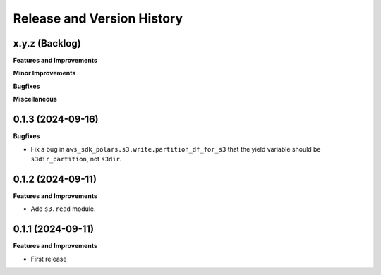 .. _release_history:

Release and Version History
==============================================================================


x.y.z (Backlog)
~~~~~~~~~~~~~~~~~~~~~~~~~~~~~~~~~~~~~~~~~~~~~~~~~~~~~~~~~~~~~~~~~~~~~~~~~~~~~~
**Features and Improvements**

**Minor Improvements**

**Bugfixes**

**Miscellaneous**


0.1.3 (2024-09-16)
~~~~~~~~~~~~~~~~~~~~~~~~~~~~~~~~~~~~~~~~~~~~~~~~~~~~~~~~~~~~~~~~~~~~~~~~~~~~~~
**Bugfixes**

- Fix a bug in ``aws_sdk_polars.s3.write.partition_df_for_s3`` that the yield variable should be ``s3dir_partition``, not ``s3dir``.


0.1.2 (2024-09-11)
~~~~~~~~~~~~~~~~~~~~~~~~~~~~~~~~~~~~~~~~~~~~~~~~~~~~~~~~~~~~~~~~~~~~~~~~~~~~~~
**Features and Improvements**

- Add ``s3.read`` module.


0.1.1 (2024-09-11)
~~~~~~~~~~~~~~~~~~~~~~~~~~~~~~~~~~~~~~~~~~~~~~~~~~~~~~~~~~~~~~~~~~~~~~~~~~~~~~
**Features and Improvements**

- First release
